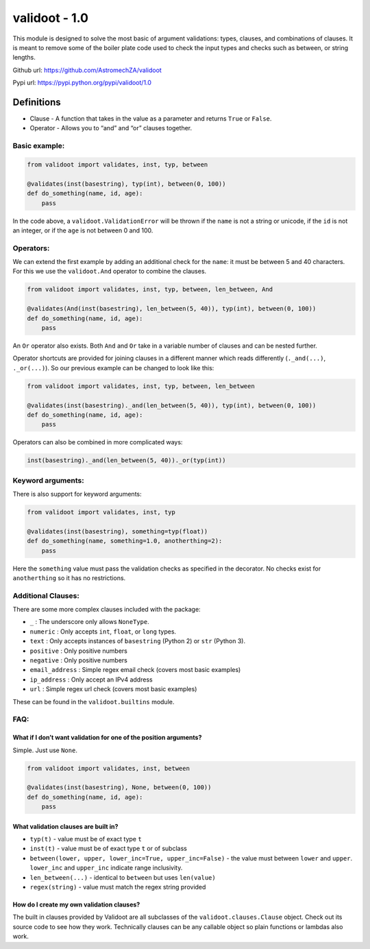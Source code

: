 validoot - 1.0
==============

This module is designed to solve the most basic of argument validations:
types, clauses, and combinations of clauses. It is meant to remove some
of the boiler plate code used to check the input types and checks such
as between, or string lengths.

Github url: https://github.com/AstromechZA/validoot

Pypi url: https://pypi.python.org/pypi/validoot/1.0

Definitions
^^^^^^^^^^^

-  Clause - A function that takes in the value as a parameter and
   returns ``True`` or ``False``.
-  Operator - Allows you to “and” and “or” clauses together.

Basic example:
--------------

.. code:: python

    from validoot import validates, inst, typ, between

    @validates(inst(basestring), typ(int), between(0, 100))
    def do_something(name, id, age):
        pass

In the code above, a ``validoot.ValidationError`` will be thrown if the
``name`` is not a string or unicode, if the ``id`` is not an integer, or
if the ``age`` is not between 0 and 100.

Operators:
----------

We can extend the first example by adding an additional check for the
``name``: it must be between 5 and 40 characters. For this we use the
``validoot.And`` operator to combine the clauses.

.. code:: python

    from validoot import validates, inst, typ, between, len_between, And

    @validates(And(inst(basestring), len_between(5, 40)), typ(int), between(0, 100))
    def do_something(name, id, age):
        pass

An ``Or`` operator also exists. Both ``And`` and ``Or`` take in a
variable number of clauses and can be nested further.

Operator shortcuts are provided for joining clauses in a different
manner which reads differently (``._and(...)``, ``._or(...)``). So our
previous example can be changed to look like this:

.. code:: python

    from validoot import validates, inst, typ, between, len_between

    @validates(inst(basestring)._and(len_between(5, 40)), typ(int), between(0, 100))
    def do_something(name, id, age):
        pass

Operators can also be combined in more complicated ways:

.. code:: python

    inst(basestring)._and(len_between(5, 40))._or(typ(int))

Keyword arguments:
------------------

There is also support for keyword arguments:

.. code:: python

    from validoot import validates, inst, typ

    @validates(inst(basestring), something=typ(float))
    def do_something(name, something=1.0, anotherthing=2):
        pass

Here the ``something`` value must pass the validation checks as
specified in the decorator. No checks exist for ``anotherthing`` so it
has no restrictions.

Additional Clauses:
-------------------

There are some more complex clauses included with the package:

-  ``_`` : The underscore only allows ``NoneType``.
-  ``numeric`` : Only accepts ``int``, ``float``, or ``long`` types.
-  ``text`` : Only accepts instances of ``basestring`` (Python 2) or
   ``str`` (Python 3).
-  ``positive`` : Only positive numbers
-  ``negative`` : Only positive numbers
-  ``email_address`` : Simple regex email check (covers most basic examples)
-  ``ip_address`` : Only accept an IPv4 address
-  ``url`` : Simple regex url check (covers most basic examples)

These can be found in the ``validoot.builtins`` module.

FAQ:
----

What if I don’t want validation for one of the position arguments?
~~~~~~~~~~~~~~~~~~~~~~~~~~~~~~~~~~~~~~~~~~~~~~~~~~~~~~~~~~~~~~~~~~

Simple. Just use ``None``.

.. code:: python

    from validoot import validates, inst, between

    @validates(inst(basestring), None, between(0, 100))
    def do_something(name, id, age):
        pass

What validation clauses are built in?
~~~~~~~~~~~~~~~~~~~~~~~~~~~~~~~~~~~~~

-  ``typ(t)`` - value must be of exact type ``t``
-  ``inst(t)`` - value must be of exact type ``t`` or of subclass
-  ``between(lower, upper, lower_inc=True, upper_inc=False)`` - the
   value must between ``lower`` and ``upper``. ``lower_inc`` and ``upper_inc``
   indicate range inclusivity.
-  ``len_between(...)`` - identical to ``between`` but uses
   ``len(value)``
-  ``regex(string)`` - value must match the regex string provided

How do I create my own validation clauses?
~~~~~~~~~~~~~~~~~~~~~~~~~~~~~~~~~~~~~~~~~~

The built in clauses provided by Validoot are all subclasses of the
``validoot.clauses.Clause`` object. Check out its source code to see
how they work. Technically clauses can be any callable object so plain
functions or lambdas also work.

